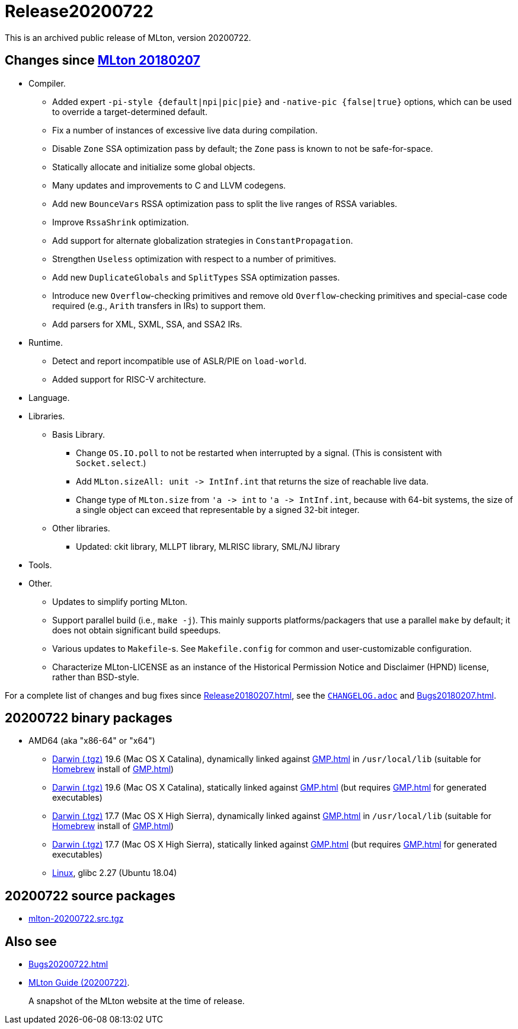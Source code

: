 = Release20200722

This is an archived public release of MLton, version 20200722.

== Changes since <<Release20180207#,MLton 20180207>>

* Compiler.
  ** Added expert `-pi-style {default|npi|pic|pie}` and
  `-native-pic {false|true}` options, which can be used to override a
  target-determined default.
  ** Fix a number of instances of excessive live data during
  compilation.
  ** Disable `Zone` SSA optimization pass by default; the `Zone` pass
  is known to not be safe-for-space.
  ** Statically allocate and initialize some global objects.
  ** Many updates and improvements to C and LLVM codegens.
  ** Add new `BounceVars` RSSA optimization pass to split the live
  ranges of RSSA variables.
  ** Improve `RssaShrink` optimization.
  ** Add support for alternate globalization strategies in
  `ConstantPropagation`.
  ** Strengthen `Useless` optimization with respect to a number of
  primitives.
  ** Add new `DuplicateGlobals` and `SplitTypes` SSA optimization
  passes.
  ** Introduce new `Overflow`-checking primitives and remove old
  `Overflow`-checking primitives and special-case code required (e.g.,
  `Arith` transfers in IRs) to support them.
  ** Add parsers for XML, SXML, SSA, and SSA2 IRs.
* Runtime.
  ** Detect and report incompatible use of ASLR/PIE on `load-world`.
  ** Added support for RISC-V architecture.
* Language.
* Libraries.
  ** Basis Library.
    *** Change `OS.IO.poll` to not be restarted when interrupted by a
    signal.  (This is consistent with `Socket.select`.)
    *** Add `MLton.sizeAll: unit \-> IntInf.int` that returns the size
    of reachable live data.
    *** Change type of `MLton.size` from `'a \-> int` to
    `'a \-> IntInf.int`, because with 64-bit systems, the size of a
    single object can exceed that representable by a signed 32-bit
    integer.
  ** Other libraries.
    *** Updated: ckit library, MLLPT library, MLRISC library, SML/NJ library
* Tools.
* Other.
  ** Updates to simplify porting MLton.
  ** Support parallel build (i.e., `make -j`).  This mainly supports
  platforms/packagers that use a parallel `make` by default; it does
  not obtain significant build speedups.
  ** Various updates to `Makefile`-s.  See `Makefile.config` for
  common and user-customizable configuration.
  ** Characterize MLton-LICENSE as an instance of the Historical
  Permission Notice and Disclaimer (HPND) license, rather than
  BSD-style.

For a complete list of changes and bug fixes since
<<Release20180207#>>, see the
https://github.com/MLton/mlton/blob/on-20200722-release/CHANGELOG.adoc[`CHANGELOG.adoc`] and
<<Bugs20180207#>>.

== 20200722 binary packages

* AMD64 (aka "x86-64" or "x64")
** https://sourceforge.net/projects/mlton/files/mlton/20200722/mlton-20200722-1.amd64-darwin.gmp-homebrew.tgz[Darwin (.tgz)] 19.6 (Mac OS X Catalina), dynamically linked against <<GMP#>> in `/usr/local/lib` (suitable for https://brew.sh/[Homebrew] install of <<GMP#>>)
** https://sourceforge.net/projects/mlton/files/mlton/20200722/mlton-20200722-1.amd64-darwin.gmp-static.tgz[Darwin (.tgz)] 19.6 (Mac OS X Catalina), statically linked against <<GMP#>> (but requires <<GMP#>> for generated executables)
** https://sourceforge.net/projects/mlton/files/mlton/20200722/mlton-20200722-1.amd64-darwin-17.7.gmp-homebrew.tgz[Darwin (.tgz)] 17.7 (Mac OS X High Sierra), dynamically linked against <<GMP#>> in `/usr/local/lib` (suitable for https://brew.sh/[Homebrew] install of <<GMP#>>)
** https://sourceforge.net/projects/mlton/files/mlton/20200722/mlton-20200722-1.amd64-darwin-17.7.gmp-static.tgz[Darwin (.tgz)] 17.7 (Mac OS X High Sierra), statically linked against <<GMP#>> (but requires <<GMP#>> for generated executables)
** https://sourceforge.net/projects/mlton/files/mlton/20200722/mlton-20200722-1.amd64-linux.tgz[Linux], glibc 2.27 (Ubuntu 18.04)

== 20200722 source packages

 * https://sourceforge.net/projects/mlton/files/mlton/20200722/mlton-20200722.src.tgz[mlton-20200722.src.tgz]

== Also see

* <<Bugs20200722#>>
* http://www.mlton.org/guide/20200722/[MLton Guide (20200722)].
+
A snapshot of the MLton website at the time of release.
